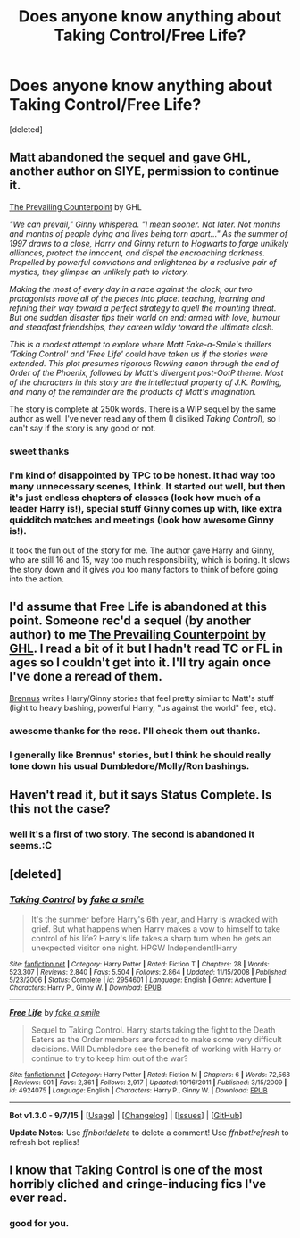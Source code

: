 #+TITLE: Does anyone know anything about Taking Control/Free Life?

* Does anyone know anything about Taking Control/Free Life?
:PROPERTIES:
:Score: 6
:DateUnix: 1442037914.0
:DateShort: 2015-Sep-12
:FlairText: Discussion
:END:
[deleted]


** Matt abandoned the sequel and gave GHL, another author on SIYE, permission to continue it.

[[http://www.siye.co.uk/viewstory.php?sid=129801][The Prevailing Counterpoint]] by GHL

/"We can prevail," Ginny whispered. "I mean sooner. Not later. Not months and months of people dying and lives being torn apart..." As the summer of 1997 draws to a close, Harry and Ginny return to Hogwarts to forge unlikely alliances, protect the innocent, and dispel the encroaching darkness. Propelled by powerful convictions and enlightened by a reclusive pair of mystics, they glimpse an unlikely path to victory./

/Making the most of every day in a race against the clock, our two protagonists move all of the pieces into place: teaching, learning and refining their way toward a perfect strategy to quell the mounting threat. But one sudden disaster tips their world on end: armed with love, humour and steadfast friendships, they careen wildly toward the ultimate clash./

/This is a modest attempt to explore where Matt Fake-a-Smile's thrillers 'Taking Control' and 'Free Life' could have taken us if the stories were extended. This plot presumes rigorous Rowling canon through the end of Order of the Phoenix, followed by Matt's divergent post-OotP theme. Most of the characters in this story are the intellectual property of J.K. Rowling, and many of the remainder are the products of Matt's imagination./

The story is complete at 250k words. There is a WIP sequel by the same author as well. I've never read any of them (I disliked /Taking Control/), so I can't say if the story is any good or not.
:PROPERTIES:
:Author: PsychoGeek
:Score: 4
:DateUnix: 1442039443.0
:DateShort: 2015-Sep-12
:END:

*** sweet thanks
:PROPERTIES:
:Author: redwings159753
:Score: 1
:DateUnix: 1442050015.0
:DateShort: 2015-Sep-12
:END:


*** I'm kind of disappointed by TPC to be honest. It had way too many unnecessary scenes, I think. It started out well, but then it's just endless chapters of classes (look how much of a leader Harry is!), special stuff Ginny comes up with, like extra quidditch matches and meetings (look how awesome Ginny is!).

It took the fun out of the story for me. The author gave Harry and Ginny, who are still 16 and 15, way too much responsibility, which is boring. It slows the story down and it gives you too many factors to think of before going into the action.
:PROPERTIES:
:Author: BigFatNo
:Score: 1
:DateUnix: 1442066024.0
:DateShort: 2015-Sep-12
:END:


** I'd assume that Free Life is abandoned at this point. Someone rec'd a sequel (by another author) to me [[http://www.siye.co.uk/siye/viewstory.php?sid=129801&chapter=1&textsize=5][The Prevailing Counterpoint by GHL]]. I read a bit of it but I hadn't read TC or FL in ages so I couldn't get into it. I'll try again once I've done a reread of them.

[[https://www.fanfiction.net/u/4577618/][Brennus]] writes Harry/Ginny stories that feel pretty similar to Matt's stuff (light to heavy bashing, powerful Harry, "us against the world" feel, etc).
:PROPERTIES:
:Author: Slindish
:Score: 2
:DateUnix: 1442039824.0
:DateShort: 2015-Sep-12
:END:

*** awesome thanks for the recs. I'll check them out thanks.
:PROPERTIES:
:Author: redwings159753
:Score: 1
:DateUnix: 1442050070.0
:DateShort: 2015-Sep-12
:END:


*** I generally like Brennus' stories, but I think he should really tone down his usual Dumbledore/Molly/Ron bashings.
:PROPERTIES:
:Author: InquisitorCOC
:Score: 1
:DateUnix: 1442074182.0
:DateShort: 2015-Sep-12
:END:


** Haven't read it, but it says Status Complete. Is this not the case?
:PROPERTIES:
:Author: howtopleaseme
:Score: 1
:DateUnix: 1442038145.0
:DateShort: 2015-Sep-12
:END:

*** well it's a first of two story. The second is abandoned it seems.:C
:PROPERTIES:
:Author: redwings159753
:Score: 2
:DateUnix: 1442049984.0
:DateShort: 2015-Sep-12
:END:


** [deleted]
:PROPERTIES:
:Score: 1
:DateUnix: 1442189103.0
:DateShort: 2015-Sep-14
:END:

*** [[http://www.fanfiction.net/s/2954601/1/][*/Taking Control/*]] by [[https://www.fanfiction.net/u/1049281/fake-a-smile][/fake a smile/]]

#+begin_quote
  It's the summer before Harry's 6th year, and Harry is wracked with grief. But what happens when Harry makes a vow to himself to take control of his life? Harry's life takes a sharp turn when he gets an unexpected visitor one night. HPGW Independent!Harry
#+end_quote

^{/Site/: [[http://www.fanfiction.net/][fanfiction.net]] *|* /Category/: Harry Potter *|* /Rated/: Fiction T *|* /Chapters/: 28 *|* /Words/: 523,307 *|* /Reviews/: 2,840 *|* /Favs/: 5,504 *|* /Follows/: 2,864 *|* /Updated/: 11/15/2008 *|* /Published/: 5/23/2006 *|* /Status/: Complete *|* /id/: 2954601 *|* /Language/: English *|* /Genre/: Adventure *|* /Characters/: Harry P., Ginny W. *|* /Download/: [[http://www.p0ody-files.com/ff_to_ebook/mobile/makeEpub.php?id=2954601][EPUB]]}

--------------

[[http://www.fanfiction.net/s/4924075/1/][*/Free Life/*]] by [[https://www.fanfiction.net/u/1049281/fake-a-smile][/fake a smile/]]

#+begin_quote
  Sequel to Taking Control. Harry starts taking the fight to the Death Eaters as the Order members are forced to make some very difficult decisions. Will Dumbledore see the benefit of working with Harry or continue to try to keep him out of the war?
#+end_quote

^{/Site/: [[http://www.fanfiction.net/][fanfiction.net]] *|* /Category/: Harry Potter *|* /Rated/: Fiction M *|* /Chapters/: 6 *|* /Words/: 72,568 *|* /Reviews/: 901 *|* /Favs/: 2,361 *|* /Follows/: 2,917 *|* /Updated/: 10/16/2011 *|* /Published/: 3/15/2009 *|* /id/: 4924075 *|* /Language/: English *|* /Characters/: Harry P., Ginny W. *|* /Download/: [[http://www.p0ody-files.com/ff_to_ebook/mobile/makeEpub.php?id=4924075][EPUB]]}

--------------

*Bot v1.3.0 - 9/7/15* *|* [[[https://github.com/tusing/reddit-ffn-bot/wiki/Usage][Usage]]] | [[[https://github.com/tusing/reddit-ffn-bot/wiki/Changelog][Changelog]]] | [[[https://github.com/tusing/reddit-ffn-bot/issues/][Issues]]] | [[[https://github.com/tusing/reddit-ffn-bot/][GitHub]]]

*Update Notes:* Use /ffnbot!delete/ to delete a comment! Use /ffnbot!refresh/ to refresh bot replies!
:PROPERTIES:
:Author: FanfictionBot
:Score: 1
:DateUnix: 1442189155.0
:DateShort: 2015-Sep-14
:END:


** I know that Taking Control is one of the most horribly cliched and cringe-inducing fics I've ever read.
:PROPERTIES:
:Author: Almavet
:Score: 1
:DateUnix: 1442072225.0
:DateShort: 2015-Sep-12
:END:

*** good for you.
:PROPERTIES:
:Author: redwings159753
:Score: 2
:DateUnix: 1442084150.0
:DateShort: 2015-Sep-12
:END:
